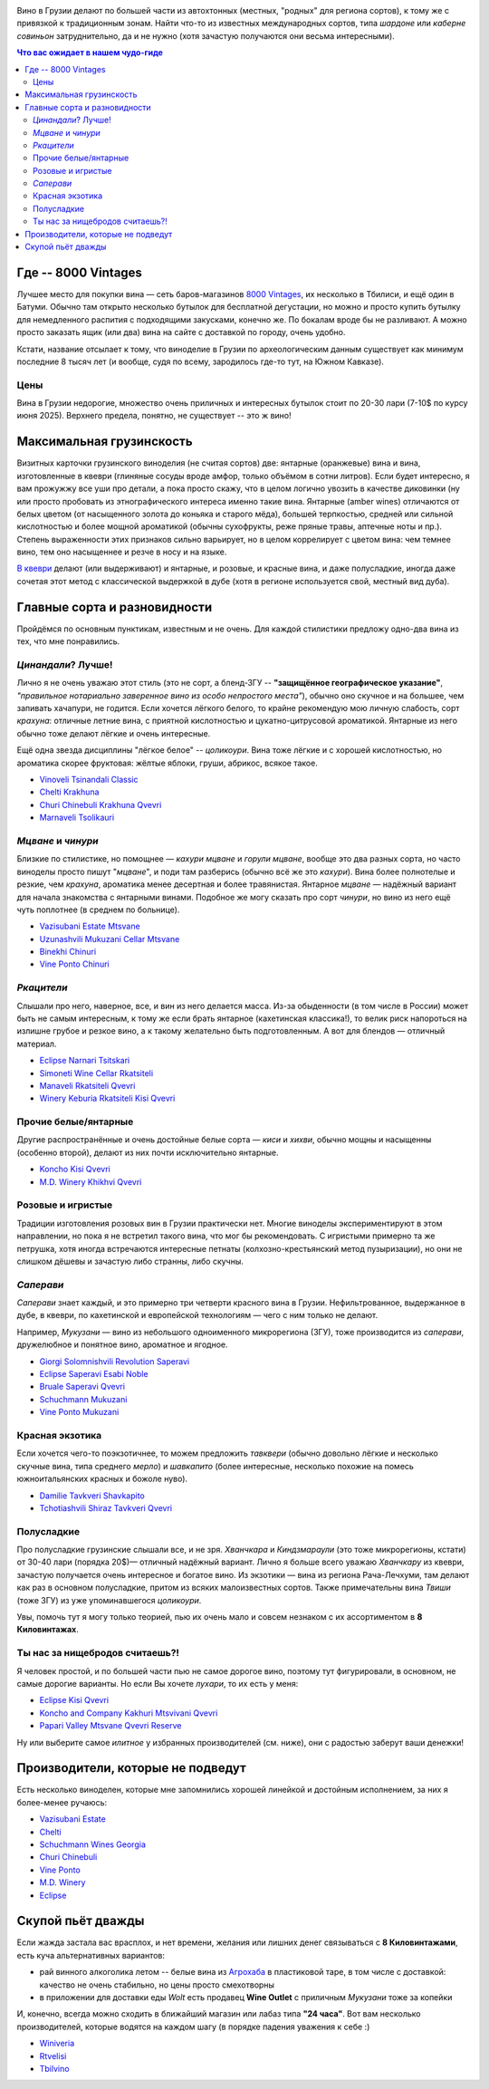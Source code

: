 .. title: Грузинское вино в Тбилиси: советы бывалых
.. slug: gvino
.. date: 2025-06-06 19:19:26 UTC+04:00
.. tags: вино
.. category: 
.. link: 
.. description: 
.. type: text
.. previewimage: /images/blog/gvino.webp

.. image:: /images/blog/gvino.webp
   :alt: Веселидзе!
   :align: center

Вино в Грузии делают по большей части из автохтонных (местных, "родных" для
региона сортов), к тому же с привязкой к традиционным зонам.  Найти что-то из
известных международных сортов, типа *шардоне* или *каберне совиньон*
затруднительно, да и не нужно (хотя зачастую получаются они весьма
интересными).

.. TEASER_END

.. contents:: Что вас ожидает в нашем чудо-гиде

Где -- 8000 Vintages
====================

Лучшее место для покупки вина — сеть баров-магазинов `8000 Vintages`_, их
несколько в Тбилиси, и ещё один в Батуми.  Обычно там открыто несколько бутылок
для бесплатной дегустации, но можно и просто купить бутылку для немедленного
распития с подходящими закусками, конечно же.  По бокалам вроде бы не
разливают.  А можно просто заказать ящик (или два) вина на сайте с доставкой по
городу, очень удобно.

Кстати, название отсылает к тому, что виноделие в Грузии по археологическим
данным существует как минимум последние 8 тысяч лет (и вообще, судя по всему,
зародилось где-то тут, на Южном Кавказе).

.. _8000 Vintages: https://8000vintages.ge/?sl=en

Цены
----

Вина в Грузии недорогие, множество очень приличных и интересных бутылок стоит
по 20-30 лари (7-10$ по курсу июня 2025).  Верхнего предела, понятно, не
существует -- это ж вино!

Максимальная грузинскость
=========================

Визитных карточки грузинского виноделия (не считая сортов) две: янтарные
(оранжевые) вина и вина, изготовленные в квеври (глиняные сосуды вроде амфор,
только объёмом в сотни литров).  Если будет интересно, я вам прожужжу все уши
про детали, а пока просто скажу, что в целом логично увозить в качестве
диковинки (ну или просто пробовать из этнографического интереса
именно такие вина.  Янтарные (amber wines) отличаются от белых цветом
(от насыщенного золота до коньяка и старого мёда), большей терпкостью, средней
или сильной кислотностью и более мощной ароматикой (обычны сухофрукты, реже
пряные травы, аптечные ноты и пр.).  Степень выраженности этих признаков сильно
варьирует, но в целом коррелирует с цветом вина: чем темнее вино, тем оно
насыщеннее и резче в носу и на языке.

`В квеври`_ делают (или выдерживают) и янтарные, и розовые, и красные вина, и
даже полусладкие, иногда даже сочетая этот метод с классической выдержкой в
дубе (хотя в регионе используется свой, местный вид дуба).

.. _В квеври: https://8000vintages.ge/qvevri/

Главные сорта и разновидности
=============================

Пройдёмся по основным пунктикам, известным и не очень.
Для каждой стилистики предложу одно-два вина из тех, что мне понравились.

*Цинандали*?  Лучше!
--------------------

Лично я не очень уважаю этот стиль (это не сорт, а бленд-ЗГУ -- **"защищённое
географическое указание"**, *"правильное нотариально заверенное вино из особо
непростого места"*), обычно оно скучное и на большее, чем запивать хачапури, не
годится.  Если хочется лёгкого белого, то крайне рекомендую мою личную
слабость, сорт *крахуна*: отличные летние вина, с приятной кислотностью и
цукатно-цитрусовой ароматикой. Янтарные из него обычно тоже делают лёгкие и
очень интересные.

Ещё одна звезда дисциплины "лёгкое белое" -- *цоликоури*.  Вина тоже лёгкие и с
хорошей кислотностью, но ароматика скорее фруктовая: жёлтые яблоки, груши,
абрикос, всякое такое.

- `Vinoveli Tsinandali Classic <https://8000vintages.ge/tetri/tetrimshrali/vinoveli-tsinandali-2021-classic/>`_
- `Chelti Krakhuna <https://8000vintages.ge/tetri/tetrimshrali/chelti-krakhuna-2023/>`_
- `Churi Chinebuli Krakhuna Qvevri <https://8000vintages.ge/tetri/tetrimshrali/churi-chinebuli-krakhuna-2022-qvevri/>`_
- `Marnaveli Tsolikauri <https://8000vintages.ge/tetri/tetrimshrali/marnaveli-tsolikauri-2023/>`_

*Мцване* и *чинури*
-------------------

Близкие по стилистике, но помощнее — *кахури мцване* и *горули мцване*, вообще это
два разных сорта, но часто виноделы просто пишут "*мцване*", и поди там разберись
(обычно всё же это *кахури*).  Вина более полнотелые и резкие, чем *крахуна*,
ароматика менее десертная и более травянистая.  Янтарное *мцване* — надёжный
вариант для начала знакомства с янтарными винами.  Подобное же могу сказать про
сорт *чинури*, но вино из него ещё чуть поплотнее (в среднем по больнице).

- `Vazisubani Estate Mtsvane <https://8000vintages.ge/tetri/tetrimshrali/vazisubani-estate-mtsvane-2021-ve-collection/>`_
- `Uzunashvili Mukuzani Cellar Mtsvane <https://8000vintages.ge/qvevri/amber-wine/uzunashvili-mukuzani-cellar-mtsvane-2020/>`_
- `Binekhi Chinuri <https://8000vintages.ge/tetri/tetrimshrali/binekhi-chinuri-2019/>`_
- `Vine Ponto Chinuri <https://8000vintages.ge/tetri/tetrimshrali/vine-ponto-chinuri-2018/>`_

*Ркацители*
-----------

Слышали про него, наверное, все, и вин из него делается масса.
Из-за обыденности (в том числе в России) может быть не самым интересным, к тому
же если брать янтарное (кахетинская классика!), то велик риск напороться на
излишне грубое и резкое вино, а к такому желательно быть подготовленным.  А вот
для блендов — отличный материал.

- `Eclipse Narnari Tsitskari <https://8000vintages.ge/tetri/tetrinaxevradmshrali/eclipse-rkatsiteli-2022-semi-dry-narnari-tsiskari/>`_
- `Simoneti Wine Cellar Rkatsiteli <https://8000vintages.ge/tetri/tetrimshrali/simoneti-wine-cellar-rkatsiteli-2021/>`_
- `Manaveli Rkatsiteli Qvevri <https://8000vintages.ge/qvevri/amber-wine/manaveli-rkatsiteli-2015-qvevri/>`_
- `Winery Keburia Rkatsiteli Kisi Qvevri <https://8000vintages.ge/tetri/tetrimshrali/winery-keburia-rkatsiteli-kisi-2022-qvevri/>`_

Прочие белые/янтарные
---------------------

Другие распространённые и очень достойные белые сорта — *киси* и *хихви*, обычно
мощны и насыщенны (особенно второй), делают из них почти исключительно
янтарные.

- `Koncho Kisi Qvevri <https://8000vintages.ge/tetri/tetrimshrali/koncho-kisi-2020-qvevri/>`_
- `M.D. Winery Khikhvi Qvevri <https://8000vintages.ge/tetri/tetrimshrali/m-d-winery-khikhvi-qvevri-2020/>`_

Розовые и игристые
------------------

Традиции изготовления розовых вин в Грузии практически нет.  Многие виноделы
экспериментируют в этом направлении, но пока я не встретил такого вина, что мог
бы рекомендовать.  С игристыми примерно та же петрушка, хотя иногда встречаются
интересные петнаты (колхозно-крестьянский метод пузыризации), но они не слишком
дёшевы и зачастую либо странны, либо скучны.

*Саперави*
----------

*Саперави* знает каждый, и это примерно три четверти красного вина в Грузии.
Нефильтрованное, выдержанное в дубе, в квеври, по кахетинской и европейской
технологиям — чего с ним только не делают.

Например, *Мукузани* — вино из небольшого одноименного микрорегиона (ЗГУ), тоже
производится из *саперави*, дружелюбное и понятное вино, ароматное и ягодное.

- `Giorgi Solomnishvili Revolution Saperavi <https://8000vintages.ge/witeli/witelimshrali/solomnishvili-revolution2017/>`_
- `Eclipse Saperavi Esabi Noble <https://8000vintages.ge/witeli/witelimshrali/eclipse-saperavi-2021-esabi-noble/>`_
- `Bruale Saperavi Qvevri <https://8000vintages.ge/witeli/witelimshrali/bruale-saperavi-2023-qvevri/>`_
- `Schuchmann Mukuzani <https://8000vintages.ge/witeli/witelimshrali/schuchmann-mukuzani-2021/>`_
- `Vine Ponto Mukuzani <https://8000vintages.ge/witeli/witelimshrali/vine-ponto-mukuzani-2020/>`_

Красная экзотика
----------------

Если хочется чего-то поэкзотичнее, то можем предложить *тавквери* (обычно
довольно лёгкие и несколько скучные вина, типа среднего *мерло*) и *шавкапито*
(более интересные, несколько похожие на помесь южноитальянских красных и божоле
нуво).

- `Damilie Tavkveri Shavkapito <https://8000vintages.ge/qvevri/qvevriwiteli/damilie-tavkveri-shavkapito-2023/>`_
- `Tchotiashvili Shiraz Tavkveri Qvevri <https://8000vintages.ge/witeli/witelimshrali/tchotiashvili-vineyards-shiraz-2018-qvevri-uta-satsnakheli/>`_

Полусладкие
-----------

Про полусладкие грузинские слышали все, и не зря.  *Хванчкара* и *Киндзмараули*
(это тоже микрорегионы, кстати) от 30-40 лари (порядка 20$)— отличный надёжный вариант.
Лично я больше всего уважаю *Хванчкару* из квеври, зачастую получается очень
интересное и богатое вино.  Из экзотики — вина из региона Рача-Лечхуми, там
делают как раз в основном полусладкие, притом из всяких малоизвестных сортов.
Также примечательны вина *Твиши* (тоже ЗГУ) из уже упоминавшегося *цоликоури*.

Увы, помочь тут я могу только теорией, пью их очень мало и совсем незнаком с их
ассортиментом в **8 Киловинтажах**.

Ты нас за нищебродов считаешь?!
-------------------------------

Я человек простой, и по большей части пью не самое дорогое вино, поэтому тут
фигурировали, в основном, не самые дорогие варианты.  Но если Вы хочете *лухари*,
то их есть у меня:

- `Eclipse Kisi Qvevri <https://8000vintages.ge/tetri/tetrimshrali/eclipse-kisi-2021-qvevri/>`_
- `Koncho and Company Kakhuri Mtsvivani Qvevri <https://8000vintages.ge/tetri/tetrimshrali/koncho-and-company-kakhuri-mtsvivani-qvevri-2018/>`_
- `Papari Valley Mtsvane Qvevri Reserve <https://8000vintages.ge/tetri/tetrimshrali/papari-valley-mtsvane-reserve-2018-qvevri/>`_

Ну или выберите самое *илитное* у избранных производителей (см. ниже), они
с радостью заберут ваши денежки!

Производители, которые не подведут
==================================

Есть несколько виноделен, которые мне запомнились хорошей линейкой и достойным
исполнением, за них я более-менее ручаюсь:

- `Vazisubani Estate <https://8000vintages.ge/winery-vazisubani-estate/>`_
- `Chelti <https://8000vintages.ge/chelti-ka/>`_
- `Schuchmann Wines Georgia <https://8000vintages.ge/schuchmann-wines-georgia/>`_
- `Churi Chinebuli <https://8000vintages.ge/churi-chinebuli/>`_
- `Vine Ponto <https://8000vintages.ge/winery-vine-ponto/>`_
- `M.D. Winery <https://8000vintages.ge/mdwinery/>`_
- `Eclipse <https://8000vintages.ge/eclipse/>`_

Скупой пьёт дважды
==================

Если жажда застала вас врасплох, и нет времени, желания или лишних денег
связываться с **8 Киловинтажами**, есть куча альтернативных вариантов:

- рай винного алкоголика летом -- белые вина из `Агрохаба`_ в пластиковой таре,
  в том числе с доставкой: качество не очень стабильно, но цены просто
  смехотворны
- в приложении для доставки еды *Wolt* есть продавец **Wine Outlet** с
  приличным *Мукузани* тоже за копейки

И, конечно, всегда можно сходить в ближайший магазин или лабаз типа **"24 часа"**.
Вот вам несколько производителей, которые водятся на каждом шагу
(в порядке падения уважения к себе :)

- `Winiveria <https://winiveria.ge/ru/%d0%bd%d0%b0%d1%88%d0%b8-%d0%b2%d0%b8%d0%bd%d0%b0/>`_
- `Rtvelisi <https://www.rtvelisi.com/?lang=ru#our_wines>`_
- `Tbilvino <https://tbilvino.ge/wines>`_

.. _Агрохаба: https://agrohub.ge/en/category/Alcoholic-beverage-s1-c357
